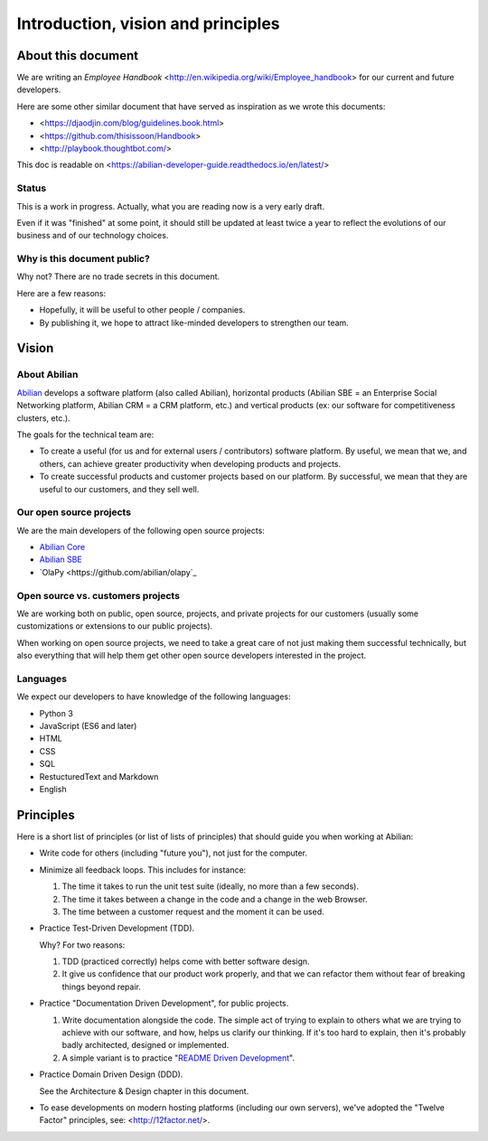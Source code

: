 Introduction, vision and principles
===================================

About this document
-------------------

We are writing an `Employee Handbook` <http://en.wikipedia.org/wiki/Employee_handbook> for our current and future developers.

Here are some other similar document that have served as inspiration as we wrote this documents:

- <https://djaodjin.com/blog/guidelines.book.html>
- <https://github.com/thisissoon/Handbook>
- <http://playbook.thoughtbot.com/>


This doc is readable on <https://abilian-developer-guide.readthedocs.io/en/latest/>


Status
~~~~~~

This is a work in progress. Actually, what you are reading now is a very early draft.

Even if it was "finished" at some point, it should still be updated at least twice a year to reflect the evolutions of our business and of our technology choices.

Why is this document public?
~~~~~~~~~~~~~~~~~~~~~~~~~~~~

Why not? There are no trade secrets in this document.

Here are a few reasons:

- Hopefully, it will be useful to other people / companies.
- By publishing it, we hope to attract like-minded developers to strengthen our team.


Vision
------

About Abilian
~~~~~~~~~~~~~

`Abilian <http://www.abilian.com>`_ develops a software platform (also called Abilian), horizontal products (Abilian SBE = an Enterprise Social Networking platform, Abilian CRM = a CRM platform, etc.) and vertical products (ex: our software for competitiveness clusters, etc.).

The goals for the technical team are:

- To create a useful (for us and for external users / contributors) software platform. By useful, we mean that we, and others, can achieve greater productivity when developing products and projects.

- To create successful products and customer projects based on our platform. By successful, we mean that they are useful to our customers, and they sell well.


.. The perfect developer
   ~~~~~~~~~~~~~~~~~~~~~


Our open source projects
~~~~~~~~~~~~~~~~~~~~~~~~

We are the main developers of the following open source projects:

- `Abilian Core <https://github.com/abilian/abilian-core>`_
- `Abilian SBE <https://github.com/abilian/abilian-sbe>`_
- `OlaPy <https://github.com/abilian/olapy`_


Open source vs. customers projects
~~~~~~~~~~~~~~~~~~~~~~~~~~~~~~~~~~

We are working both on public, open source, projects, and private projects for our customers (usually some customizations or extensions to our public projects).

When working on open source projects, we need to take a great care of not just making them successful technically, but also everything that will help them get other open source developers interested in the project.


Languages
~~~~~~~~~

We expect our developers to have knowledge of the following languages:

- Python 3
- JavaScript (ES6 and later)
- HTML
- CSS
- SQL
- RestucturedText and Markdown
- English


Principles
----------

Here is a short list of principles (or list of lists of principles) that should guide you when working at Abilian:

- Write code for others (including "future you"), not just for the computer.

- Minimize all feedback loops. This includes for instance:

  1. The time it takes to run the unit test suite (ideally, no more than a few seconds).
  2. The time it takes between a change in the code and a change in the web Browser.
  3. The time between a customer request and the moment it can be used.

- Practice Test-Driven Development (TDD).

  Why? For two reasons: 

  1. TDD (practiced correctly) helps come with better software design.
  2. It give us confidence that our product work properly, and that we can refactor them without fear of breaking things beyond repair.

- Practice "Documentation Driven Development", for public projects.

  1. Write documentation alongside the code. The simple act of trying to explain to others what we are trying to achieve with our software, and how, helps us clarify our thinking. If it's too hard to explain, then it's probably badly architected, designed or implemented.

  2. A simple variant is to practice "`README Driven Development <http://tom.preston-werner.com/2010/08/23/readme-driven-development.html>`_".

- Practice Domain Driven Design (DDD).

  See the Architecture & Design chapter in this document.

- To ease developments on modern hosting platforms (including our own servers), we've adopted the "Twelve Factor" principles, see: <http://12factor.net/>.

